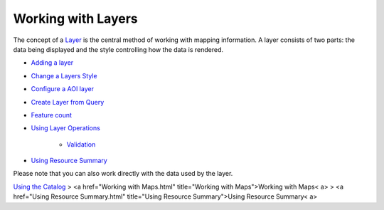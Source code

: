 


Working with Layers
~~~~~~~~~~~~~~~~~~~

The concept of a `Layer`_ is the central method of working with
mapping information. A layer consists of two parts: the data being
displayed and the style controlling how the data is rendered.


+ `Adding a layer`_
+ `Change a Layers Style`_
+ `Configure a AOI layer`_
+ `Create Layer from Query`_
+ `Feature count`_
+ `Using Layer Operations`_

    + `Validation`_

+ `Using Resource Summary`_


Please note that you can also work directly with the data used by the
layer.

`Using the Catalog`_
> <a href="Working with Maps.html" title="Working with Maps">Working
with Maps< a>
> <a href="Using Resource Summary.html" title="Using Resource
Summary">Using Resource Summary< a>

.. _Validation: Validation.html
.. _Create Layer from Query: Create Layer from Query.html
.. _Using Layer Operations: Using Layer Operations.html
.. _Layer: Layer.html
.. _Change a Layers Style: Change a Layers Style.html
.. _Configure a AOI layer: Configure a AOI layer.html
.. _Feature count: Feature count.html
.. _Using the Catalog: Using the Catalog.html
.. _Adding a layer: Adding a layer.html
.. _Using Resource Summary: Using Resource Summary.html


